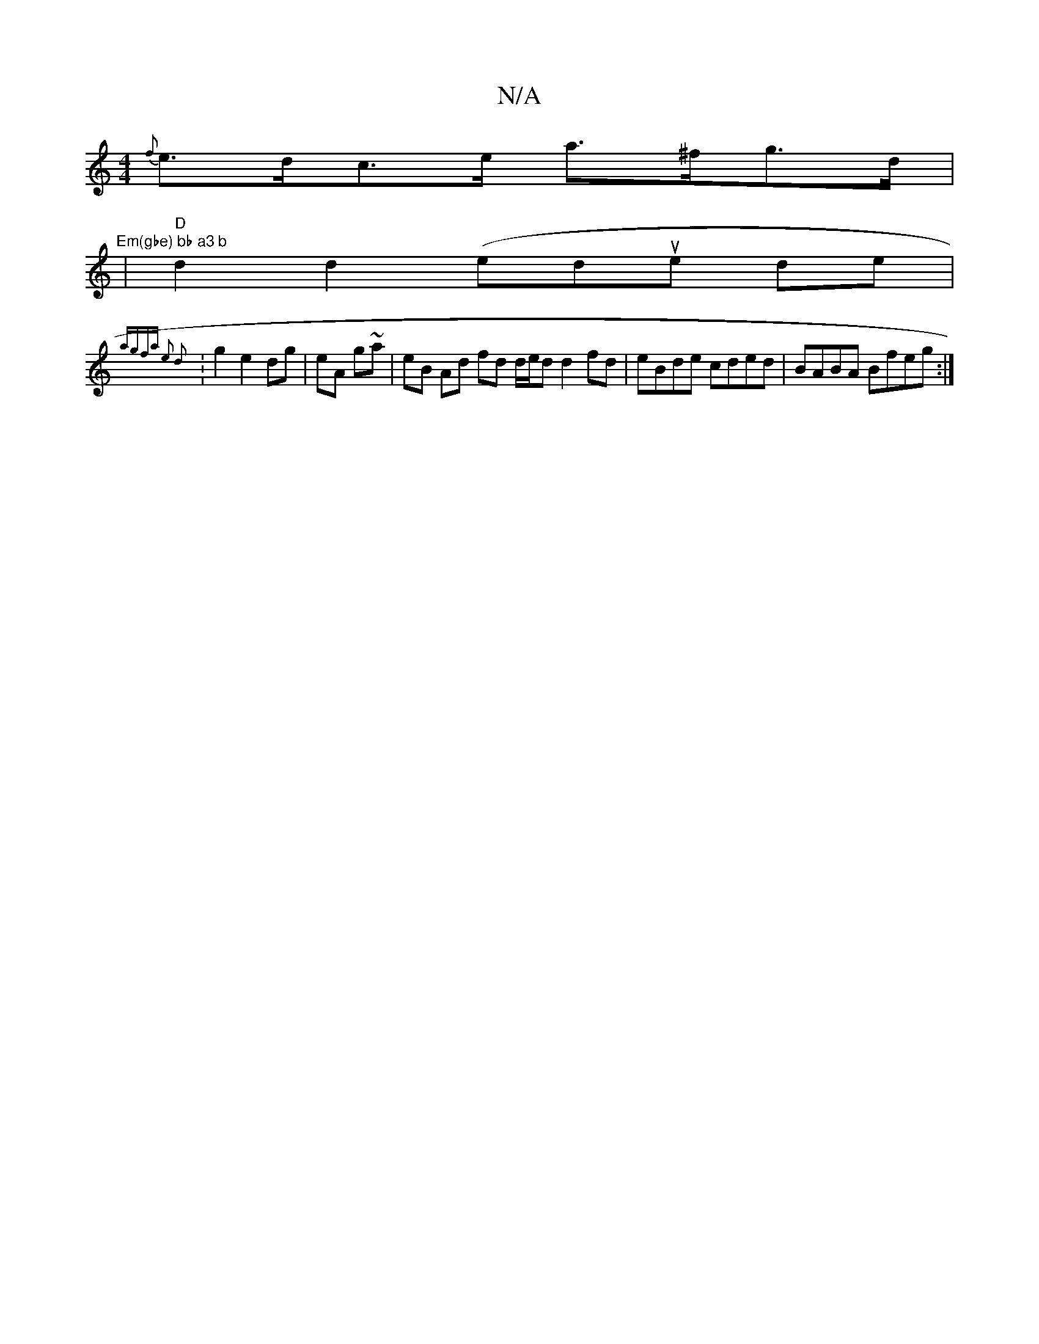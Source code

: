 X:1
T:N/A
M:4/4
R:N/A
K:Cmajor
 {f}e>dc>e a>^fg>d |
"Em(gbe) bb a3 b
|"D"d2d2(edue de |
{agfa) e2 d2||
:g2 e2 dg|eA g~a|eB Ad fd d/e/d d2 fd | eBde cded |BABA Bfeg :|

|: ge f/e/A dc BA | BdBc G2AB | cBAB ABc/d/e | f/f/e c/ cd BA |